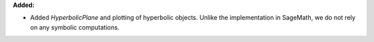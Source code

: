**Added:**

* Added `HyperbolicPlane` and plotting of hyperbolic objects. Unlike the implementation in SageMath, we do not rely on any symbolic computations.

